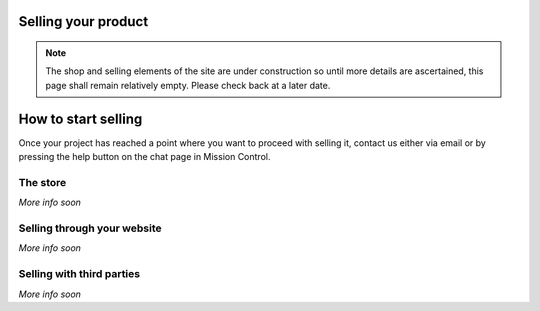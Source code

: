 Selling your product
==================================================

.. note:: The shop and selling elements of the site are under construction so until more details are ascertained, this page shall remain relatively empty. Please check back at a later date.

How to start selling
========================

Once your project has reached a point where you want to proceed with selling it, contact us either via email or by pressing the help button on the chat page in Mission Control.

The store
----------

*More info soon*

Selling through your website
-----------------------------

*More info soon*

Selling with third parties
---------------------------

*More info soon*
